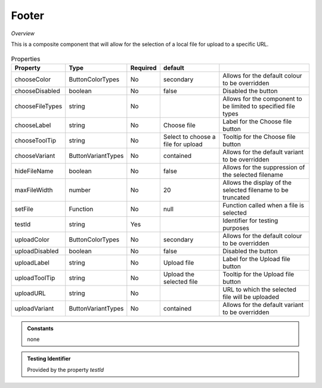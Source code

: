 Footer
~~~~~~

*Overview*

This is a composite component that will allow for the selection of a local file for upload to a specific URL.

.. figure:: /images/footer.png
   :width: 90%


.. code-block:: sh
   :caption: Example : Default usage

   import { FileUpload } from '@ska-telescope/ska-gui-components';

   ...

   <FileUpload />

.. csv-table:: Properties
   :header: "Property", "Type", "Required", "default", ""

   "chooseColor", "ButtonColorTypes", "No", "secondary", "Allows for the default colour to be overridden"
   "chooseDisabled", "boolean", "No", "false", "Disabled the button"
   "chooseFileTypes", "string", "No", "", "Allows for the component to be limited to specified file types"
   "chooseLabel", "string", "No", "Choose file", "Label for the Choose file button"
   "chooseToolTip", "string", "No", "Select to choose a file for upload", "Tooltip for the Choose file button"
   "chooseVariant", "ButtonVariantTypes", "No", "contained", "Allows for the default variant to be overridden"
   "hideFileName", "boolean", "No", "false", "Allows for the suppression of the selected filename"
   "maxFileWidth", "number", "No", "20", "Allows the display of the selected filename to be truncated"
   "setFile", "Function", "No", "null", "Function called when a file is selected"
   "testId", "string", "Yes", "", "Identifier for testing purposes"
   "uploadColor", "ButtonColorTypes", "No", "secondary", "Allows for the default colour to be overridden"
   "uploadDisabled", "boolean", "No", "false", "Disabled the button"
   "uploadLabel", "string", "No", "Upload file", "Label for the Upload file button"
   "uploadToolTip", "string", "No", "Upload the selected file", "Tooltip for the Upload file button"
   "uploadURL", "string", "No", "", "URL to which the selected file will be uploaded"
   "uploadVariant", "ButtonVariantTypes", "No", "contained", "Allows for the default variant to be overridden"

.. admonition:: Constants

    none

.. admonition:: Testing Identifier

   Provided by the property *testId*